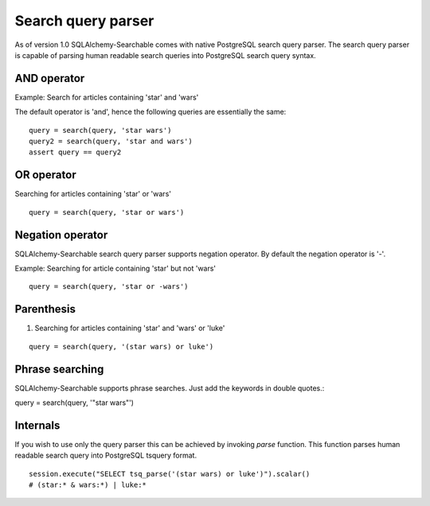 Search query parser
===================

As of version 1.0 SQLAlchemy-Searchable comes with native PostgreSQL search query parser. The search query parser is capable of parsing human readable search queries into PostgreSQL search query syntax.


AND operator
------------

Example: Search for articles containing 'star' and 'wars'

The default operator is 'and', hence the following queries are essentially the same:

::

    query = search(query, 'star wars')
    query2 = search(query, 'star and wars')
    assert query == query2


OR operator
------------

Searching for articles containing 'star' or 'wars'

::


    query = search(query, 'star or wars')


Negation operator
-----------------

SQLAlchemy-Searchable search query parser supports negation operator. By default the negation operator is '-'.

Example: Searching for article containing 'star' but not 'wars'

::


    query = search(query, 'star or -wars')



Parenthesis
-----------

1. Searching for articles containing 'star' and 'wars' or 'luke'

::


    query = search(query, '(star wars) or luke')


Phrase searching
----------------

SQLAlchemy-Searchable supports phrase searches. Just add the keywords in double quotes.::


query = search(query, '"star wars"')



Internals
---------

If you wish to use only the query parser this can be achieved by invoking `parse` function. This function parses human readable search query into PostgreSQL tsquery format.

::


    session.execute("SELECT tsq_parse('(star wars) or luke')").scalar()
    # (star:* & wars:*) | luke:*
